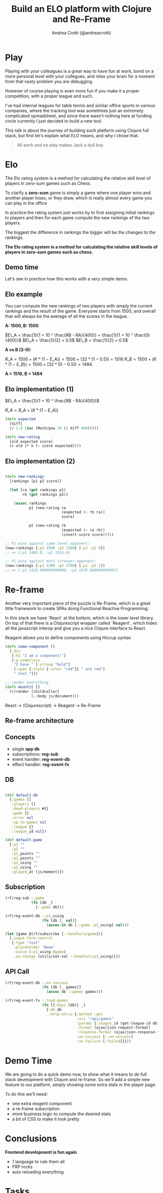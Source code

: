 #+AUTHOR: Andrea Crotti (@andreacrotti)
#+TITLE: Build an ELO platform with Clojure and Re-Frame
#+OPTIONS: num:nil toc:nil ^:nil tex:t reveal_progress:t reveal_control:t reveal_overview:t
#+REVEAL_TRANS: none
#+REVEAL_SPEED: fast
#+REVEAL_HLEVEL: 1
#+REVEAL_THEME: white
#+TOC: listings

* Play

#+BEGIN_NOTES

Playing with your colleagues is a great way to have fun at work, bond
on a more personal level with your collegues, and relax your brain for
a moment from that nasty problem you are debugging.

However of course playing is even more fun if you make it a proper
competition, with a proper league and such.

I've had internal leagues for table tennis and similar office sports
in various companies, where the tracking tool was sometimes just an
extremely complicated spreadsheet, and since there wasn't nothing here
at funding circle currently I just decided to build a new tool.

This talk is about the journey of building such platform using Clojure
full stack, but first let's explain what ELO means, and why I chose
that.

#+END_NOTES

#+BEGIN_QUOTE
All work and no play makes
Jack a dull boy
#+END_QUOTE

[[./competitivekid.jpg]]

* Elo

[[./arpad_elo.jpeg]]

#+BEGIN_NOTES

The Elo rating system is a method for calculating the relative skill
level of players in zero-sum games such as Chess.

To clarify a *zero-sum* game is simply a game where one player wins
and another player loses, or they draw, which is really almost every
game you can play in the office

In practice the rating system just works by to first assigning initial
rankings to players and then for each game compute the new rankings of
the two players.

The biggest the difference in rankings the bigger will be the changes
to the rankings.

#+END_NOTES

*The Elo rating system is a method for calculating the relative skill levels of players in zero-sum games such as chess.*

** Demo time

#+BEGIN_NOTES

Let's see in practice how this works with a very simple demo.

#+END_NOTES

[[./rocket_man.gif]]

** Elo example

#+BEGIN_NOTES

You can compute the new rankings of two players with simply the current rankings and the result of the game.
Everyone starts from 1500, and overall that will always be the average of all the scores in the league.

#+END_NOTES

*A: 1500, B: 1500*

$E\_A =  \frac{1}{1 + 10 ^ \frac{RB - RA}{400}} = \frac{1}{1 + 10 ^ \frac{0}{400}}$
$E\_A = \frac{1}{2} = 0.5$
$E\_B = \frac{1}{2} = 0.5$

*A vs B (3-0):*

$R\_A = 1500 + (K * (1 - E\_A)) = 1500 + (32 * (1 - 0.5)) = 1516$
$R\_B = 1500 + (K * (1 - E\_B)) = 1500 + (32 * (0 - 0.5)) = 1484$

*A = 1516, B = 1484*

# TODO: actually fix this example if you want to show it

# ** Elo example (2)

# A: 1350
# B: 1650

# $E\_A =  \frac{1}{1 + 10 ^ \frac{RB - RA}{400}} = \frac{1}{1 + 10 ^ \frac{300}{400}}$
# $E\_A = \frac{1}{6.62} = 0.15$
# $E\_B = 1 - E\_A = 0.85$

# *Big upset, A winning against B*

# $R\_A = 1350 + (K * (1 - E\_A)) = 1350 + (32 * (1 - 0.15))$
# $R\_A = 1377$

# $R\_B = 1650 + (K * (1 - E\_B)) = 1650 + (32 * (1 - 0.85))$

# *Draw between A and B*

# $R\_A = 1500 + (K * (1 - E\_A)) = 1500 + (32 * (0.5 - 0.15))$
# $R\_A = 1511$

** Elo implementation (1)

$E\_A =  \frac{1}{1 + 10 ^ \frac{RB - RA}{400}}$

$R\_A = R\_A + (K * (1 - E\_A))$

#+BEGIN_SRC clojure
(defn expected
  [diff]
  (/ 1.0 (inc (Math/pow 10 (/ diff 400)))))

#+END_SRC

#+BEGIN_SRC clojure
(defn new-rating
  [old expected score]
  (+ old (* k (- score expected))))

#+END_SRC

** Elo implementation (2)

#+BEGIN_SRC clojure

(defn new-rankings
  [rankings [p1 p2 score]]

  (let [ra (get rankings p1)
        rb (get rankings p2)]

    (assoc rankings
           p1 (new-rating ra
                          (expected (- rb ra))
                          score)

           p2 (new-rating rb
                          (expected (- ra rb))
                          (invert-score score)))))

#+END_SRC

#+BEGIN_SRC clojure
  ;; P1 wins against same level opponent:
  (new-rankings {:p1 1500 :p2 1500} [:p1 :p2 0])
  ;; => {:p1 1484.0, :p2 1516.0}
#+END_SRC

#+BEGIN_SRC clojure
  ;; P1 wins against much stronger opponent:
  (new-rankings {:p1 1300 :p2 1700} [:p1 :p2 1])
  ;; => {:p1 1329.090909090909, :p2 1670.909090909091}
#+END_SRC

* Re-frame

#+BEGIN_NOTES

Another very important piece of the puzzle is Re-Frame, which is a
great little framework to create SPAs doing Functional Reactive
Programming.

In this stack we have `React` at the bottom, which is the lower level
library. On top of that there is a Clojurescript wrapper called
`Reagent`, which hides all the javascript interop and give you a nice
Clojure interface to React.

Reagent allows you to define components using Hiccup syntax

#+END_NOTES

#+BEGIN_SRC clojure
  (defn some-component []
    [:div
     [:h3 "I am a component!"]
     [:p.someclass
      "I have " [:strong "bold"]
      [:span {:style {:color "red"}} " and red"]
      " text."]])
#+END_SRC

#+BEGIN_SRC clojure
  ;; render everything
  (defn mountit []
    (r/render [childcaller]
              (.-body js/document)))
#+END_SRC


React → (Clojurescript) → Reagent → Re-Frame

** Re-frame architecture

[[./reframe_dominoes.png]]

** Concepts

- single *app db*
- subscriptions: *reg-sub*
- event handler: *reg-event-db*
- effect handler: *reg-event-fx*

** DB

#+BEGIN_SRC clojure

(def default-db
  {:games []
   :players []
   :dead-players #{}
   :game {}
   :error nil
   :up-to-games nil
   :league {}
   :league_id nil})

(def default-game
  {:p1 ""
   :p2 ""
   :p1_points ""
   :p2_points ""
   :p1_using ""
   :p2_using ""
   :played_at (js/moment)})

#+END_SRC

** Subscription

#+BEGIN_SRC clojure
  (rf/reg-sub ::game
              (fn [db _]
                [::game db]))

  (rf/reg-event-db ::p1_using
                   (fn [db [_ val]]
                     (assoc-in db [::game :p1_using] val)))
#+END_SRC

#+BEGIN_SRC clojure
  (let [game @(rf/subscribe [::handlers/game])]
    [:input.form-control
     {:type "text"
      :placeholder "Name"
      :value (:p1_using @game)
      :on-change (utils/set-val ::handlers/p1_using)}])
#+END_SRC

** API Call

#+BEGIN_SRC clojure
  (rf/reg-event-db ::on-success
                   (fn [db [_ games]]
                     (assoc db ::games games)))

  (rf/reg-event-fx ::load-games
                   (fn [{:keys [db]} _]
                     {:db db
                      :http-xhrio {:method :get
                                   :uri "/api/games"
                                   :params {:league_id (get-league-id db)}
                                   :format (ajax/json-request-format)
                                   :response-format (ajax/json-response-format {:keywords? true})
                                   :on-success [::on-success]
                                   :on-failure [:failed]}}))
#+END_SRC

* Demo Time

[[./rocket.gif]]

#+BEGIN_NOTES

We are going to do a quick demo now, to show what it means to do full
stack development with Clojure and re-frame.  So we'll add a simple
new feature to our platform, simply showing some extra stats in the
player page.

To do this we'll need:

- one extra reagent component
- a re-frame subscription
- more business logic to compute the desired stats
- a bit of CSS to make it look pretty

#+END_NOTES

* Conclusions

*Frontend development is fun again*

- 1 language to rule them all
- FRP rocks
- auto reloading everything

* Tasks
** TODO add something about CLJC files and how easy is to share business logic across frontend and backend?
** TODO add the sample ELO implementation code
** TODO add some graph explaining how re-frame works?
** TODO think about what can be done in a small demo
** TODO add some motivation to work on this specific project

* Ideas for the demo

- change parameters of the Elo algorithm
- change slightly the Elo algorithm to take into consideration the goal difference
- add the rankings difference into the table of results

* References
- http://doctoranddad.com/kid-becoming-competitive/
- https://purelyfunctional.tv/article/react-vs-re-frame/
